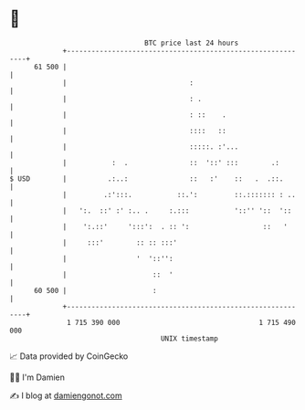 * 👋

#+begin_example
                                    BTC price last 24 hours                    
                +------------------------------------------------------------+ 
         61 500 |                                                            | 
                |                              :                             | 
                |                              : .                           | 
                |                              : ::    .                     | 
                |                              ::::   ::                     | 
                |                              :::::. :'...                  | 
                |           :  .               ::  '::' :::        .:        | 
   $ USD        |          .:..:               ::   :'    ::   .  .::.       | 
                |         .:':::.           ::.':         ::.::::::: : ..    | 
                |   ':.  ::' :' :.. .     :.:::           '::'' '::  '::     | 
                |    ':.::'     ':::':  . :: ':                  ::   '      | 
                |     :::'        :: :: :::'                                 | 
                |                 '  '::'':                                  | 
                |                     ::  '                                  | 
         60 500 |                     :                                      | 
                +------------------------------------------------------------+ 
                 1 715 390 000                                  1 715 490 000  
                                        UNIX timestamp                         
#+end_example
📈 Data provided by CoinGecko

🧑‍💻 I'm Damien

✍️ I blog at [[https://www.damiengonot.com][damiengonot.com]]
